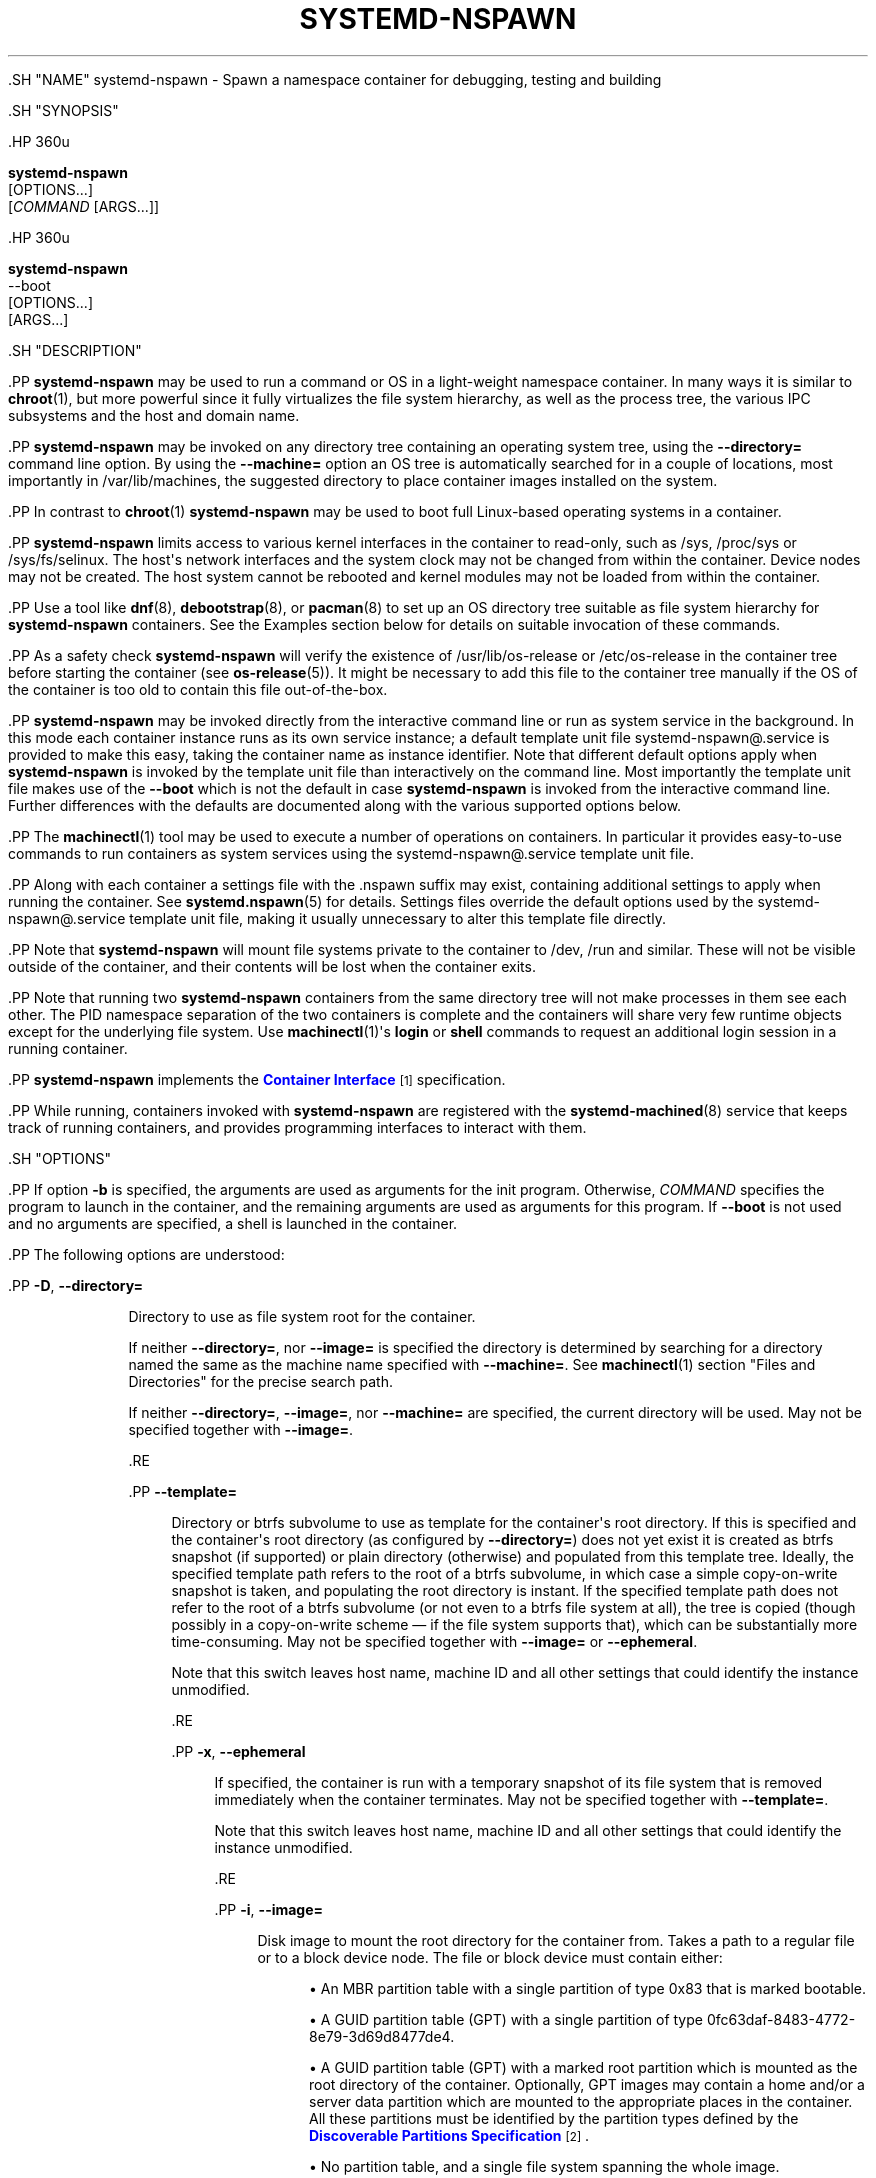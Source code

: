 '\" t
.TH "SYSTEMD\-NSPAWN" "1" "" "systemd 239" "systemd-nspawn"
.\" -----------------------------------------------------------------
.\" * Define some portability stuff
.\" -----------------------------------------------------------------
.\" ~~~~~~~~~~~~~~~~~~~~~~~~~~~~~~~~~~~~~~~~~~~~~~~~~~~~~~~~~~~~~~~~~
.\" http://bugs.debian.org/507673
.\" http://lists.gnu.org/archive/html/groff/2009-02/msg00013.html
.\" ~~~~~~~~~~~~~~~~~~~~~~~~~~~~~~~~~~~~~~~~~~~~~~~~~~~~~~~~~~~~~~~~~
.ie \n(.g .ds Aq \(aq
.el       .ds Aq '
.\" -----------------------------------------------------------------
.\" * set default formatting
.\" -----------------------------------------------------------------
.\" disable hyphenation
.nh
.\" disable justification (adjust text to left margin only)
.ad l
.\" -----------------------------------------------------------------
.\" * MAIN CONTENT STARTS HERE *
.\" -----------------------------------------------------------------


  

  

  .SH "NAME"
systemd-nspawn \- Spawn a namespace container for debugging, testing and building


  .SH "SYNOPSIS"

    .HP \w'\fBsystemd\-nspawn\fR\ 'u

      \fBsystemd\-nspawn\fR
       [OPTIONS...]
       [\fICOMMAND\fR\ [ARGS...]]
    

    .HP \w'\fBsystemd\-nspawn\fR\ 'u

      \fBsystemd\-nspawn\fR
       \-\-boot
       [OPTIONS...]
       [ARGS...]
    

  

  .SH "DESCRIPTION"

    

    .PP
\fBsystemd\-nspawn\fR
may be used to run a command or OS in a light\-weight namespace container\&. In many ways it is similar to
\fBchroot\fR(1), but more powerful since it fully virtualizes the file system hierarchy, as well as the process tree, the various IPC subsystems and the host and domain name\&.


    .PP
\fBsystemd\-nspawn\fR
may be invoked on any directory tree containing an operating system tree, using the
\fB\-\-directory=\fR
command line option\&. By using the
\fB\-\-machine=\fR
option an OS tree is automatically searched for in a couple of locations, most importantly in
/var/lib/machines, the suggested directory to place container images installed on the system\&.


    .PP
In contrast to
\fBchroot\fR(1)\ \&\fBsystemd\-nspawn\fR
may be used to boot full Linux\-based operating systems in a container\&.


    .PP
\fBsystemd\-nspawn\fR
limits access to various kernel interfaces in the container to read\-only, such as
/sys,
/proc/sys
or
/sys/fs/selinux\&. The host\*(Aqs network interfaces and the system clock may not be changed from within the container\&. Device nodes may not be created\&. The host system cannot be rebooted and kernel modules may not be loaded from within the container\&.


    .PP
Use a tool like
\fBdnf\fR(8),
\fBdebootstrap\fR(8), or
\fBpacman\fR(8)
to set up an OS directory tree suitable as file system hierarchy for
\fBsystemd\-nspawn\fR
containers\&. See the Examples section below for details on suitable invocation of these commands\&.


    .PP
As a safety check
\fBsystemd\-nspawn\fR
will verify the existence of
/usr/lib/os\-release
or
/etc/os\-release
in the container tree before starting the container (see
\fBos-release\fR(5))\&. It might be necessary to add this file to the container tree manually if the OS of the container is too old to contain this file out\-of\-the\-box\&.


    .PP
\fBsystemd\-nspawn\fR
may be invoked directly from the interactive command line or run as system service in the background\&. In this mode each container instance runs as its own service instance; a default template unit file
systemd\-nspawn@\&.service
is provided to make this easy, taking the container name as instance identifier\&. Note that different default options apply when
\fBsystemd\-nspawn\fR
is invoked by the template unit file than interactively on the command line\&. Most importantly the template unit file makes use of the
\fB\-\-boot\fR
which is not the default in case
\fBsystemd\-nspawn\fR
is invoked from the interactive command line\&. Further differences with the defaults are documented along with the various supported options below\&.


    .PP
The
\fBmachinectl\fR(1)
tool may be used to execute a number of operations on containers\&. In particular it provides easy\-to\-use commands to run containers as system services using the
systemd\-nspawn@\&.service
template unit file\&.


    .PP
Along with each container a settings file with the
\&.nspawn
suffix may exist, containing additional settings to apply when running the container\&. See
\fBsystemd.nspawn\fR(5)
for details\&. Settings files override the default options used by the
systemd\-nspawn@\&.service
template unit file, making it usually unnecessary to alter this template file directly\&.


    .PP
Note that
\fBsystemd\-nspawn\fR
will mount file systems private to the container to
/dev,
/run
and similar\&. These will not be visible outside of the container, and their contents will be lost when the container exits\&.


    .PP
Note that running two
\fBsystemd\-nspawn\fR
containers from the same directory tree will not make processes in them see each other\&. The PID namespace separation of the two containers is complete and the containers will share very few runtime objects except for the underlying file system\&. Use
\fBmachinectl\fR(1)\*(Aqs
\fBlogin\fR
or
\fBshell\fR
commands to request an additional login session in a running container\&.


    .PP
\fBsystemd\-nspawn\fR
implements the
\m[blue]\fBContainer Interface\fR\m[]\&\s-2\u[1]\d\s+2
specification\&.


    .PP
While running, containers invoked with
\fBsystemd\-nspawn\fR
are registered with the
\fBsystemd-machined\fR(8)
service that keeps track of running containers, and provides programming interfaces to interact with them\&.

  

  .SH "OPTIONS"

    

    .PP
If option
\fB\-b\fR
is specified, the arguments are used as arguments for the init program\&. Otherwise,
\fICOMMAND\fR
specifies the program to launch in the container, and the remaining arguments are used as arguments for this program\&. If
\fB\-\-boot\fR
is not used and no arguments are specified, a shell is launched in the container\&.


    .PP
The following options are understood:


    

      .PP
\fB\-D\fR, \fB\-\-directory=\fR
.RS 4

        
        

        Directory to use as file system root for the container\&.
.sp


        If neither
\fB\-\-directory=\fR, nor
\fB\-\-image=\fR
is specified the directory is determined by searching for a directory named the same as the machine name specified with
\fB\-\-machine=\fR\&. See
\fBmachinectl\fR(1)
section "Files and Directories" for the precise search path\&.
.sp


        If neither
\fB\-\-directory=\fR,
\fB\-\-image=\fR, nor
\fB\-\-machine=\fR
are specified, the current directory will be used\&. May not be specified together with
\fB\-\-image=\fR\&.

      .RE

      .PP
\fB\-\-template=\fR
.RS 4

        

        Directory or
btrfs
subvolume to use as template for the container\*(Aqs root directory\&. If this is specified and the container\*(Aqs root directory (as configured by
\fB\-\-directory=\fR) does not yet exist it is created as
btrfs
snapshot (if supported) or plain directory (otherwise) and populated from this template tree\&. Ideally, the specified template path refers to the root of a
btrfs
subvolume, in which case a simple copy\-on\-write snapshot is taken, and populating the root directory is instant\&. If the specified template path does not refer to the root of a
btrfs
subvolume (or not even to a
btrfs
file system at all), the tree is copied (though possibly in a copy\-on\-write scheme \(em if the file system supports that), which can be substantially more time\-consuming\&. May not be specified together with
\fB\-\-image=\fR
or
\fB\-\-ephemeral\fR\&.
.sp


        Note that this switch leaves host name, machine ID and all other settings that could identify the instance unmodified\&.

      .RE

      .PP
\fB\-x\fR, \fB\-\-ephemeral\fR
.RS 4

        
        

        If specified, the container is run with a temporary snapshot of its file system that is removed immediately when the container terminates\&. May not be specified together with
\fB\-\-template=\fR\&.
.sp

        Note that this switch leaves host name, machine ID and all other settings that could identify the instance unmodified\&.

      .RE

      .PP
\fB\-i\fR, \fB\-\-image=\fR
.RS 4

        
        

        Disk image to mount the root directory for the container from\&. Takes a path to a regular file or to a block device node\&. The file or block device must contain either:


        
          
.sp
.RS 4
.ie n \{\
\h'-04'\(bu\h'+03'\c
.\}
.el \{\
.sp -1
.IP \(bu 2.3
.\}
An MBR partition table with a single partition of type 0x83 that is marked bootable\&.
.RE

          
.sp
.RS 4
.ie n \{\
\h'-04'\(bu\h'+03'\c
.\}
.el \{\
.sp -1
.IP \(bu 2.3
.\}
A GUID partition table (GPT) with a single partition of type 0fc63daf\-8483\-4772\-8e79\-3d69d8477de4\&.
.RE

          
.sp
.RS 4
.ie n \{\
\h'-04'\(bu\h'+03'\c
.\}
.el \{\
.sp -1
.IP \(bu 2.3
.\}
A GUID partition table (GPT) with a marked root partition which is mounted as the root directory of the container\&. Optionally, GPT images may contain a home and/or a server data partition which are mounted to the appropriate places in the container\&. All these partitions must be identified by the partition types defined by the
\m[blue]\fBDiscoverable Partitions Specification\fR\m[]\&\s-2\u[2]\d\s+2\&.
.RE

          
.sp
.RS 4
.ie n \{\
\h'-04'\(bu\h'+03'\c
.\}
.el \{\
.sp -1
.IP \(bu 2.3
.\}
No partition table, and a single file system spanning the whole image\&.
.RE
        .sp


        On GPT images, if an EFI System Partition (ESP) is discovered, it is automatically mounted to
/efi
(or
/boot
as fallback) in case a directory by this name exists and is empty\&.
.sp


        Partitions encrypted with LUKS are automatically decrypted\&. Also, on GPT images dm\-verity data integrity hash partitions are set up if the root hash for them is specified using the
\fB\-\-root\-hash=\fR
option\&.
.sp


        Any other partitions, such as foreign partitions or swap partitions are not mounted\&. May not be specified together with
\fB\-\-directory=\fR,
\fB\-\-template=\fR\&.

      .RE

      .PP
\fB\-\-root\-hash=\fR
.RS 4

        

        Takes a data integrity (dm\-verity) root hash specified in hexadecimal\&. This option enables data integrity checks using dm\-verity, if the used image contains the appropriate integrity data (see above)\&. The specified hash must match the root hash of integrity data, and is usually at least 256 bits (and hence 64 formatted hexadecimal characters) long (in case of SHA256 for example)\&. If this option is not specified, but the image file carries the
user\&.verity\&.roothash
extended file attribute (see
\fBxattr\fR(7)), then the root hash is read from it, also as formatted hexadecimal characters\&. If the extended file attribute is not found (or is not supported by the underlying file system), but a file with the
\&.roothash
suffix is found next to the image file, bearing otherwise the same name, the root hash is read from it and automatically used, also as formatted hexadecimal characters\&.

      .RE

      .PP
\fB\-a\fR, \fB\-\-as\-pid2\fR
.RS 4

        
        

        Invoke the shell or specified program as process ID (PID) 2 instead of PID 1 (init)\&. By default, if neither this option nor
\fB\-\-boot\fR
is used, the selected program is run as the process with PID 1, a mode only suitable for programs that are aware of the special semantics that the process with PID 1 has on UNIX\&. For example, it needs to reap all processes reparented to it, and should implement
\fBsysvinit\fR
compatible signal handling (specifically: it needs to reboot on SIGINT, reexecute on SIGTERM, reload configuration on SIGHUP, and so on)\&. With
\fB\-\-as\-pid2\fR
a minimal stub init process is run as PID 1 and the selected program is executed as PID 2 (and hence does not need to implement any special semantics)\&. The stub init process will reap processes as necessary and react appropriately to signals\&. It is recommended to use this mode to invoke arbitrary commands in containers, unless they have been modified to run correctly as PID 1\&. Or in other words: this switch should be used for pretty much all commands, except when the command refers to an init or shell implementation, as these are generally capable of running correctly as PID 1\&. This option may not be combined with
\fB\-\-boot\fR\&.

        
      .RE

      .PP
\fB\-b\fR, \fB\-\-boot\fR
.RS 4

        
        

        Automatically search for an init program and invoke it as PID 1, instead of a shell or a user supplied program\&. If this option is used, arguments specified on the command line are used as arguments for the init program\&. This option may not be combined with
\fB\-\-as\-pid2\fR\&.
.sp


        The following table explains the different modes of invocation and relationship to
\fB\-\-as\-pid2\fR
(see above):


        .sp
.it 1 an-trap
.nr an-no-space-flag 1
.nr an-break-flag 1
.br
.B Table\ \&1.\ \&Invocation Mode
.TS
allbox tab(:);
lB lB.
T{
Switch
T}:T{
Explanation
T}
.T&
l l
l l
l l.
T{
Neither \fB\-\-as\-pid2\fR nor \fB\-\-boot\fR specified
T}:T{
The passed parameters are interpreted as the command line, which is executed as PID 1 in the container\&.
T}
T{
\fB\-\-as\-pid2\fR specified
T}:T{
The passed parameters are interpreted as the command line, which is executed as PID 2 in the container\&. A stub init process is run as PID 1\&.
T}
T{
\fB\-\-boot\fR specified
T}:T{
An init program is automatically searched for and run as PID 1 in the container\&. The passed parameters are used as invocation parameters for this process\&.
T}
.TE
.sp 1


        Note that
\fB\-\-boot\fR
is the default mode of operation if the
systemd\-nspawn@\&.service
template unit file is used\&.

        
      .RE

      .PP
\fB\-\-chdir=\fR
.RS 4

        

        Change to the specified working directory before invoking the process in the container\&. Expects an absolute path in the container\*(Aqs file system namespace\&.

      .RE

      .PP
\fB\-\-pivot\-root=\fR
.RS 4

        

        Pivot the specified directory to
/
inside the container, and either unmount the container\*(Aqs old root, or pivot it to another specified directory\&. Takes one of: a path argument \(em in which case the specified path will be pivoted to
/
and the old root will be unmounted; or a colon\-separated pair of new root path and pivot destination for the old root\&. The new root path will be pivoted to
/, and the old
/
will be pivoted to the other directory\&. Both paths must be absolute, and are resolved in the container\*(Aqs file system namespace\&.
.sp


        This is for containers which have several bootable directories in them; for example, several
\m[blue]\fBOSTree\fR\m[]\&\s-2\u[3]\d\s+2
deployments\&. It emulates the behavior of the boot loader and initial RAM disk which normally select which directory to mount as the root and start the container\*(Aqs PID 1 in\&.

      .RE

      .PP
\fB\-u\fR, \fB\-\-user=\fR
.RS 4

        
        

        After transitioning into the container, change to the specified user\-defined in the container\*(Aqs user database\&. Like all other systemd\-nspawn features, this is not a security feature and provides protection against accidental destructive operations only\&.

      .RE

      .PP
\fB\-M\fR, \fB\-\-machine=\fR
.RS 4

        
        

        Sets the machine name for this container\&. This name may be used to identify this container during its runtime (for example in tools like
\fBmachinectl\fR(1)
and similar), and is used to initialize the container\*(Aqs hostname (which the container can choose to override, however)\&. If not specified, the last component of the root directory path of the container is used, possibly suffixed with a random identifier in case
\fB\-\-ephemeral\fR
mode is selected\&. If the root directory selected is the host\*(Aqs root directory the host\*(Aqs hostname is used as default instead\&.

      .RE

      .PP
\fB\-\-hostname=\fR
.RS 4

        

        Controls the hostname to set within the container, if different from the machine name\&. Expects a valid hostname as argument\&. If this option is used, the kernel hostname of the container will be set to this value, otherwise it will be initialized to the machine name as controlled by the
\fB\-\-machine=\fR
option described above\&. The machine name is used for various aspect of identification of the container from the outside, the kernel hostname configurable with this option is useful for the container to identify itself from the inside\&. It is usually a good idea to keep both forms of identification synchronized, in order to avoid confusion\&. It is hence recommended to avoid usage of this option, and use
\fB\-\-machine=\fR
exclusively\&. Note that regardless whether the container\*(Aqs hostname is initialized from the name set with
\fB\-\-hostname=\fR
or the one set with
\fB\-\-machine=\fR, the container can later override its kernel hostname freely on its own as well\&.

        
      .RE

      .PP
\fB\-\-uuid=\fR
.RS 4

        

        Set the specified UUID for the container\&. The init system will initialize
/etc/machine\-id
from this if this file is not set yet\&. Note that this option takes effect only if
/etc/machine\-id
in the container is unpopulated\&.

      .RE

      .PP
\fB\-S\fR, \fB\-\-slice=\fR
.RS 4

        
        

        Make the container part of the specified slice, instead of the default
machine\&.slice\&. This applies only if the machine is run in its own scope unit, i\&.e\&. if
\fB\-\-keep\-unit\fR
isn\*(Aqt used\&.

        
      .RE

      .PP
\fB\-\-property=\fR
.RS 4

        

        Set a unit property on the scope unit to register for the machine\&. This applies only if the machine is run in its own scope unit, i\&.e\&. if
\fB\-\-keep\-unit\fR
isn\*(Aqt used\&. Takes unit property assignments in the same format as
\fBsystemctl set\-property\fR\&. This is useful to set memory limits and similar for container\&.

        
      .RE

      .PP
\fB\-\-private\-users=\fR
.RS 4

        

        Controls user namespacing\&. If enabled, the container will run with its own private set of UNIX user and group ids (UIDs and GIDs)\&. This involves mapping the private UIDs/GIDs used in the container (starting with the container\*(Aqs root user 0 and up) to a range of UIDs/GIDs on the host that are not used for other purposes (usually in the range beyond the host\*(Aqs UID/GID 65536)\&. The parameter may be specified as follows:


        
          
.sp
.RS 4
.ie n \{\
\h'-04' 1.\h'+01'\c
.\}
.el \{\
.sp -1
.IP "  1." 4.2
.\}
If one or two colon\-separated numbers are specified, user namespacing is turned on\&. The first parameter specifies the first host UID/GID to assign to the container, the second parameter specifies the number of host UIDs/GIDs to assign to the container\&. If the second parameter is omitted, 65536 UIDs/GIDs are assigned\&.
.RE


          
.sp
.RS 4
.ie n \{\
\h'-04' 2.\h'+01'\c
.\}
.el \{\
.sp -1
.IP "  2." 4.2
.\}
If the parameter is omitted, or true, user namespacing is turned on\&. The UID/GID range to use is determined automatically from the file ownership of the root directory of the container\*(Aqs directory tree\&. To use this option, make sure to prepare the directory tree in advance, and ensure that all files and directories in it are owned by UIDs/GIDs in the range you\*(Aqd like to use\&. Also, make sure that used file ACLs exclusively reference UIDs/GIDs in the appropriate range\&. If this mode is used the number of UIDs/GIDs assigned to the container for use is 65536, and the UID/GID of the root directory must be a multiple of 65536\&.
.RE


          
.sp
.RS 4
.ie n \{\
\h'-04' 3.\h'+01'\c
.\}
.el \{\
.sp -1
.IP "  3." 4.2
.\}
If the parameter is false, user namespacing is turned off\&. This is the default\&.

          .RE


          
.sp
.RS 4
.ie n \{\
\h'-04' 4.\h'+01'\c
.\}
.el \{\
.sp -1
.IP "  4." 4.2
.\}
The special value
pick
turns on user namespacing\&. In this case the UID/GID range is automatically chosen\&. As first step, the file owner of the root directory of the container\*(Aqs directory tree is read, and it is checked that it is currently not used by the system otherwise (in particular, that no other container is using it)\&. If this check is successful, the UID/GID range determined this way is used, similar to the behavior if "yes" is specified\&. If the check is not successful (and thus the UID/GID range indicated in the root directory\*(Aqs file owner is already used elsewhere) a new \(en currently unused \(en UID/GID range of 65536 UIDs/GIDs is randomly chosen between the host UID/GIDs of 524288 and 1878982656, always starting at a multiple of 65536\&. This setting implies
\fB\-\-private\-users\-chown\fR
(see below), which has the effect that the files and directories in the container\*(Aqs directory tree will be owned by the appropriate users of the range picked\&. Using this option makes user namespace behavior fully automatic\&. Note that the first invocation of a previously unused container image might result in picking a new UID/GID range for it, and thus in the (possibly expensive) file ownership adjustment operation\&. However, subsequent invocations of the container will be cheap (unless of course the picked UID/GID range is assigned to a different use by then)\&.
.RE

        .sp


        It is recommended to assign at least 65536 UIDs/GIDs to each container, so that the usable UID/GID range in the container covers 16 bit\&. For best security, do not assign overlapping UID/GID ranges to multiple containers\&. It is hence a good idea to use the upper 16 bit of the host 32\-bit UIDs/GIDs as container identifier, while the lower 16 bit encode the container UID/GID used\&. This is in fact the behavior enforced by the
\fB\-\-private\-users=pick\fR
option\&.
.sp


        When user namespaces are used, the GID range assigned to each container is always chosen identical to the UID range\&.
.sp


        In most cases, using
\fB\-\-private\-users=pick\fR
is the recommended option as it enhances container security massively and operates fully automatically in most cases\&.
.sp


        Note that the picked UID/GID range is not written to
/etc/passwd
or
/etc/group\&. In fact, the allocation of the range is not stored persistently anywhere, except in the file ownership of the files and directories of the container\&.
.sp


        Note that when user namespacing is used file ownership on disk reflects this, and all of the container\*(Aqs files and directories are owned by the container\*(Aqs effective user and group IDs\&. This means that copying files from and to the container image requires correction of the numeric UID/GID values, according to the UID/GID shift applied\&.

      .RE

      .PP
\fB\-\-private\-users\-chown\fR
.RS 4

        

        If specified, all files and directories in the container\*(Aqs directory tree will adjusted so that they are owned to the appropriate UIDs/GIDs selected for the container (see above)\&. This operation is potentially expensive, as it involves descending and iterating through the full directory tree of the container\&. Besides actual file ownership, file ACLs are adjusted as well\&.
.sp


        This option is implied if
\fB\-\-private\-users=pick\fR
is used\&. This option has no effect if user namespacing is not used\&.

      .RE

      .PP
\fB\-U\fR
.RS 4

        

        If the kernel supports the user namespaces feature, equivalent to
\fB\-\-private\-users=pick \-\-private\-users\-chown\fR, otherwise equivalent to
\fB\-\-private\-users=no\fR\&.
.sp


        Note that
\fB\-U\fR
is the default if the
systemd\-nspawn@\&.service
template unit file is used\&.
.sp


        Note: it is possible to undo the effect of
\fB\-\-private\-users\-chown\fR
(or
\fB\-U\fR) on the file system by redoing the operation with the first UID of 0:


        
.sp
.if n \{\
.RS 4
.\}
.nf
systemd\-nspawn \&... \-\-private\-users=0 \-\-private\-users\-chown
.fi
.if n \{\
.RE
.\}
.sp

        
      .RE

      .PP
\fB\-\-private\-network\fR
.RS 4

        

        Disconnect networking of the container from the host\&. This makes all network interfaces unavailable in the container, with the exception of the loopback device and those specified with
\fB\-\-network\-interface=\fR
and configured with
\fB\-\-network\-veth\fR\&. If this option is specified, the CAP_NET_ADMIN capability will be added to the set of capabilities the container retains\&. The latter may be disabled by using
\fB\-\-drop\-capability=\fR\&. If this option is not specified (or implied by one of the options listed below), the container will have full access to the host network\&.

      .RE

      .PP
\fB\-\-network\-namespace\-path=\fR
.RS 4

        

        Takes the path to a file representing a kernel network namespace that the container shall run in\&. The specified path should refer to a (possibly bind\-mounted) network namespace file, as exposed by the kernel below
/proc/$PID/ns/net\&. This makes the container enter the given network namespace\&. One of the typical use cases is to give a network namespace under
/run/netns
created by
\fBip-netns\fR(8), for example,
\fB\-\-network\-namespace\-path=/run/netns/foo\fR\&. Note that this option cannot be used together with other network\-related options, such as
\fB\-\-private\-network\fR
or
\fB\-\-network\-interface=\fR\&.

      .RE

      .PP
\fB\-\-network\-interface=\fR
.RS 4

        

        Assign the specified network interface to the container\&. This will remove the specified interface from the calling namespace and place it in the container\&. When the container terminates, it is moved back to the host namespace\&. Note that
\fB\-\-network\-interface=\fR
implies
\fB\-\-private\-network\fR\&. This option may be used more than once to add multiple network interfaces to the container\&.

      .RE

      .PP
\fB\-\-network\-macvlan=\fR
.RS 4

        

        Create a
macvlan
interface of the specified Ethernet network interface and add it to the container\&. A
macvlan
interface is a virtual interface that adds a second MAC address to an existing physical Ethernet link\&. The interface in the container will be named after the interface on the host, prefixed with
mv\-\&. Note that
\fB\-\-network\-macvlan=\fR
implies
\fB\-\-private\-network\fR\&. This option may be used more than once to add multiple network interfaces to the container\&.

      .RE

      .PP
\fB\-\-network\-ipvlan=\fR
.RS 4

        

        Create an
ipvlan
interface of the specified Ethernet network interface and add it to the container\&. An
ipvlan
interface is a virtual interface, similar to a
macvlan
interface, which uses the same MAC address as the underlying interface\&. The interface in the container will be named after the interface on the host, prefixed with
iv\-\&. Note that
\fB\-\-network\-ipvlan=\fR
implies
\fB\-\-private\-network\fR\&. This option may be used more than once to add multiple network interfaces to the container\&.

      .RE

      .PP
\fB\-n\fR, \fB\-\-network\-veth\fR
.RS 4

        
        

        Create a virtual Ethernet link (veth) between host and container\&. The host side of the Ethernet link will be available as a network interface named after the container\*(Aqs name (as specified with
\fB\-\-machine=\fR), prefixed with
ve\-\&. The container side of the Ethernet link will be named
host0\&. The
\fB\-\-network\-veth\fR
option implies
\fB\-\-private\-network\fR\&.
.sp


        Note that
\fBsystemd-networkd.service\fR(8)
includes by default a network file
/usr/lib/systemd/network/80\-container\-ve\&.network
matching the host\-side interfaces created this way, which contains settings to enable automatic address provisioning on the created virtual link via DHCP, as well as automatic IP routing onto the host\*(Aqs external network interfaces\&. It also contains
/usr/lib/systemd/network/80\-container\-host0\&.network
matching the container\-side interface created this way, containing settings to enable client side address assignment via DHCP\&. In case
systemd\-networkd
is running on both the host and inside the container, automatic IP communication from the container to the host is thus available, with further connectivity to the external network\&.
.sp


        Note that
\fB\-\-network\-veth\fR
is the default if the
systemd\-nspawn@\&.service
template unit file is used\&.

        
      .RE

      .PP
\fB\-\-network\-veth\-extra=\fR
.RS 4

        

        Adds an additional virtual Ethernet link between host and container\&. Takes a colon\-separated pair of host interface name and container interface name\&. The latter may be omitted in which case the container and host sides will be assigned the same name\&. This switch is independent of
\fB\-\-network\-veth\fR, and \(em in contrast \(em may be used multiple times, and allows configuration of the network interface names\&. Note that
\fB\-\-network\-bridge=\fR
has no effect on interfaces created with
\fB\-\-network\-veth\-extra=\fR\&.

      .RE

      .PP
\fB\-\-network\-bridge=\fR
.RS 4

        

        Adds the host side of the Ethernet link created with
\fB\-\-network\-veth\fR
to the specified Ethernet bridge interface\&. Expects a valid network interface name of a bridge device as argument\&. Note that
\fB\-\-network\-bridge=\fR
implies
\fB\-\-network\-veth\fR\&. If this option is used, the host side of the Ethernet link will use the
vb\-
prefix instead of
ve\-\&.

      .RE

      .PP
\fB\-\-network\-zone=\fR
.RS 4

        

        Creates a virtual Ethernet link (veth) to the container and adds it to an automatically managed Ethernet bridge interface\&. The bridge interface is named after the passed argument, prefixed with
vz\-\&. The bridge interface is automatically created when the first container configured for its name is started, and is automatically removed when the last container configured for its name exits\&. Hence, each bridge interface configured this way exists only as long as there\*(Aqs at least one container referencing it running\&. This option is very similar to
\fB\-\-network\-bridge=\fR, besides this automatic creation/removal of the bridge device\&.
.sp


        This setting makes it easy to place multiple related containers on a common, virtual Ethernet\-based broadcast domain, here called a "zone"\&. Each container may only be part of one zone, but each zone may contain any number of containers\&. Each zone is referenced by its name\&. Names may be chosen freely (as long as they form valid network interface names when prefixed with
vz\-), and it is sufficient to pass the same name to the
\fB\-\-network\-zone=\fR
switch of the various concurrently running containers to join them in one zone\&.
.sp


        Note that
\fBsystemd-networkd.service\fR(8)
includes by default a network file
/usr/lib/systemd/network/80\-container\-vz\&.network
matching the bridge interfaces created this way, which contains settings to enable automatic address provisioning on the created virtual network via DHCP, as well as automatic IP routing onto the host\*(Aqs external network interfaces\&. Using
\fB\-\-network\-zone=\fR
is hence in most cases fully automatic and sufficient to connect multiple local containers in a joined broadcast domain to the host, with further connectivity to the external network\&.

        
      .RE

      .PP
\fB\-p\fR, \fB\-\-port=\fR
.RS 4

        
        

        If private networking is enabled, maps an IP port on the host onto an IP port on the container\&. Takes a protocol specifier (either
tcp
or
udp), separated by a colon from a host port number in the range 1 to 65535, separated by a colon from a container port number in the range from 1 to 65535\&. The protocol specifier and its separating colon may be omitted, in which case
tcp
is assumed\&. The container port number and its colon may be omitted, in which case the same port as the host port is implied\&. This option is only supported if private networking is used, such as with
\fB\-\-network\-veth\fR,
\fB\-\-network\-zone=\fR
\fB\-\-network\-bridge=\fR\&.

      .RE

      .PP
\fB\-Z\fR, \fB\-\-selinux\-context=\fR
.RS 4

        
        

        Sets the SELinux security context to be used to label processes in the container\&.

        
      .RE

      .PP
\fB\-L\fR, \fB\-\-selinux\-apifs\-context=\fR
.RS 4

        
        

        Sets the SELinux security context to be used to label files in the virtual API file systems in the container\&.

        
      .RE

      .PP
\fB\-\-capability=\fR
.RS 4

        

        List one or more additional capabilities to grant the container\&. Takes a comma\-separated list of capability names, see
\fBcapabilities\fR(7)
for more information\&. Note that the following capabilities will be granted in any way: CAP_AUDIT_CONTROL, CAP_AUDIT_WRITE, CAP_CHOWN, CAP_DAC_OVERRIDE, CAP_DAC_READ_SEARCH, CAP_FOWNER, CAP_FSETID, CAP_IPC_OWNER, CAP_KILL, CAP_LEASE, CAP_LINUX_IMMUTABLE, CAP_MKNOD, CAP_NET_BIND_SERVICE, CAP_NET_BROADCAST, CAP_NET_RAW, CAP_SETFCAP, CAP_SETGID, CAP_SETPCAP, CAP_SETUID, CAP_SYS_ADMIN, CAP_SYS_BOOT, CAP_SYS_CHROOT, CAP_SYS_NICE, CAP_SYS_PTRACE, CAP_SYS_RESOURCE, CAP_SYS_TTY_CONFIG\&. Also CAP_NET_ADMIN is retained if
\fB\-\-private\-network\fR
is specified\&. If the special value
all
is passed, all capabilities are retained\&.

      .RE

      .PP
\fB\-\-drop\-capability=\fR
.RS 4

        

        Specify one or more additional capabilities to drop for the container\&. This allows running the container with fewer capabilities than the default (see above)\&.

      .RE

      .PP
\fB\-\-no\-new\-privileges=\fR
.RS 4

        

        Takes a boolean argument\&. Specifies the value of the
\fBPR_SET_NO_NEW_PRIVS\fR
flag for the container payload\&. Defaults to off\&. When turned on the payload code of the container cannot acquire new privileges, i\&.e\&. the "setuid" file bit as well as file system capabilities will not have an effect anymore\&. See
\fBprctl\fR(2)
for details about this flag\&.

      .RE

      .PP
\fB\-\-system\-call\-filter=\fR
.RS 4

        

        Alter the system call filter applied to containers\&. Takes a space\-separated list of system call names or group names (the latter prefixed with
@, as listed by the
\fBsyscall\-filter\fR
command of
\fBsystemd-analyze\fR(1))\&. Passed system calls will be permitted\&. The list may optionally be prefixed by
~, in which case all listed system calls are prohibited\&. If this command line option is used multiple times the configured lists are combined\&. If both a positive and a negative list (that is one system call list without and one with the
~
prefix) are configured, the negative list takes precedence over the positive list\&. Note that
\fBsystemd\-nspawn\fR
always implements a system call whitelist (as opposed to a blacklist), and this command line option hence adds or removes entries from the default whitelist, depending on the
~
prefix\&. Note that the applied system call filter is also altered implicitly if additional capabilities are passed using the
\fB\-\-capabilities=\fR\&.

      .RE

      .PP
\fB\-\-rlimit=\fR
.RS 4

        

        Sets the specified POSIX resource limit for the container payload\&. Expects an assignment of the form
\fILIMIT\fR=\fISOFT\fR:\fIHARD\fR
or
\fILIMIT\fR=\fIVALUE\fR, where
\fILIMIT\fR
should refer to a resource limit type, such as
\fBRLIMIT_NOFILE\fR
or
\fBRLIMIT_NICE\fR\&. The
\fISOFT\fR
and
\fIHARD\fR
fields should refer to the numeric soft and hard resource limit values\&. If the second form is used,
\fIVALUE\fR
may specify a value that is used both as soft and hard limit\&. In place of a numeric value the special string
infinity
may be used to turn off resource limiting for the specific type of resource\&. This command line option may be used multiple times to control limits on multiple limit types\&. If used multiple times for the same limit type, the last use wins\&. For details about resource limits see
\fBsetrlimit\fR(2)\&. By default resource limits for the container\*(Aqs init process (PID 1) are set to the same values the Linux kernel originally passed to the host init system\&. Note that some resource limits are enforced on resources counted per user, in particular
\fBRLIMIT_NPROC\fR\&. This means that unless user namespacing is deployed (i\&.e\&.
\fB\-\-private\-users=\fR
is used, see above), any limits set will be applied to the resource usage of the same user on all local containers as well as the host\&. This means particular care needs to be taken with these limits as they might be triggered by possibly less trusted code\&. Example:
\-\-rlimit=RLIMIT_NOFILE=8192:16384\&.

      .RE

      .PP
\fB\-\-oom\-score\-adjust=\fR
.RS 4

        

        Changes the OOM ("Out Of Memory") score adjustment value for the container payload\&. This controls
/proc/self/oom_score_adj
which influences the preference with which this container is terminated when memory becomes scarce\&. For details see
\fBproc\fR(5)\&. Takes an integer in the range \-1000\&...1000\&.

      .RE

      .PP
\fB\-\-cpu\-affinity=\fR
.RS 4

        

        Controls the CPU affinity of the container payload\&. Takes a comma separated list of CPU numbers or number ranges (the latter\*(Aqs start and end value separated by dashes)\&. See
\fBsched_setaffinity\fR(2)
for details\&.

      .RE

      .PP
\fB\-\-kill\-signal=\fR
.RS 4

        

        Specify the process signal to send to the container\*(Aqs PID 1 when nspawn itself receives
\fBSIGTERM\fR, in order to trigger an orderly shutdown of the container\&. Defaults to
\fBSIGRTMIN+3\fR
if
\fB\-\-boot\fR
is used (on systemd\-compatible init systems
\fBSIGRTMIN+3\fR
triggers an orderly shutdown)\&. If
\fB\-\-boot\fR
is not used and this option is not specified the container\*(Aqs processes are terminated abrubtly via
\fBSIGKILL\fR\&. For a list of valid signals, see
\fBsignal\fR(7)\&.

      .RE

      .PP
\fB\-\-link\-journal=\fR
.RS 4

        

        Control whether the container\*(Aqs journal shall be made visible to the host system\&. If enabled, allows viewing the container\*(Aqs journal files from the host (but not vice versa)\&. Takes one of
no,
host,
try\-host,
guest,
try\-guest,
auto\&. If
no, the journal is not linked\&. If
host, the journal files are stored on the host file system (beneath
/var/log/journal/\fImachine\-id\fR) and the subdirectory is bind\-mounted into the container at the same location\&. If
guest, the journal files are stored on the guest file system (beneath
/var/log/journal/\fImachine\-id\fR) and the subdirectory is symlinked into the host at the same location\&.
try\-host
and
try\-guest
do the same but do not fail if the host does not have persistent journaling enabled\&. If
auto
(the default), and the right subdirectory of
/var/log/journal
exists, it will be bind mounted into the container\&. If the subdirectory does not exist, no linking is performed\&. Effectively, booting a container once with
guest
or
host
will link the journal persistently if further on the default of
auto
is used\&.
.sp


        Note that
\fB\-\-link\-journal=try\-guest\fR
is the default if the
systemd\-nspawn@\&.service
template unit file is used\&.

      .RE

      .PP
\fB\-j\fR
.RS 4

        

        Equivalent to
\fB\-\-link\-journal=try\-guest\fR\&.

      .RE

      .PP
\fB\-\-resolv\-conf=\fR
.RS 4

        

        Configures how
/etc/resolv\&.conf
inside of the container (i\&.e\&. DNS configuration synchronization from host to container) shall be handled\&. Takes one of
off,
copy\-host,
copy\-static,
bind\-host,
bind\-static,
delete
or
auto\&. If set to
off
the
/etc/resolv\&.conf
file in the container is left as it is included in the image, and neither modified nor bind mounted over\&. If set to
copy\-host, the
/etc/resolv\&.conf
file from the host is copied into the container\&. Similar, if
bind\-host
is used, the file is bind mounted from the host into the container\&. If set to
copy\-static
the static
resolv\&.conf
file supplied with
\fBsystemd-resolved.service\fR(8)
is copied into the container, and correspondingly
bind\-static
bind mounts it there\&. If set to
delete
the
/etc/resolv\&.conf
file in the container is deleted if it exists\&. Finally, if set to
auto
the file is left as it is if private networking is turned on (see
\fB\-\-private\-network\fR)\&. Otherwise, if
systemd\-resolved\&.service
is connectible its static
resolv\&.conf
file is used, and if not the host\*(Aqs
/etc/resolv\&.conf
file is used\&. In the latter cases the file is copied if the image is writable, and bind mounted otherwise\&. It\*(Aqs recommended to use
copy
if the container shall be able to make changes to the DNS configuration on its own, deviating from the host\*(Aqs settings\&. Otherwise
bind
is preferable, as it means direct changes to
/etc/resolv\&.conf
in the container are not allowed, as it is a read\-only bind mount (but note that if the container has enough privileges, it might simply go ahead and unmount the bind mount anyway)\&. Note that both if the file is bind mounted and if it is copied no further propagation of configuration is generally done after the one\-time early initialization (this is because the file is usually updated through copying and renaming)\&. Defaults to
auto\&.

      .RE

      .PP
\fB\-\-timezone=\fR
.RS 4

        

        Configures how
/etc/localtime
inside of the container (i\&.e\&. local timezone synchronization from host to container) shall be handled\&. Takes one of
off,
copy,
bind,
symlink,
delete
or
auto\&. If set to
off
the
/etc/localtime
file in the container is left as it is included in the image, and neither modified nor bind mounted over\&. If set to
copy
the
/etc/localtime
file of the host is copied into the container\&. Similar, if
bind
is used, it is bind mounted from the host into the container\&. If set to
symlink
a symlink from
/etc/localtime
in the container is created pointing to the matching the timezone file of the container that matches the timezone setting on the host\&. If set to
delete
the file in the container is deleted, should it exist\&. If set to
auto
and the
/etc/localtime
file of the host is a symlink, then
symlink
mode is used, and
copy
otherwise, except if the image is read\-only in which case
bind
is used instead\&. Defaults to
auto\&.

      .RE

      .PP
\fB\-\-read\-only\fR
.RS 4

        

        Mount the root file system read\-only for the container\&.

      .RE

      .PP
\fB\-\-bind=\fR, \fB\-\-bind\-ro=\fR
.RS 4

        
        

        Bind mount a file or directory from the host into the container\&. Takes one of: a path argument\ \&\(em in which case the specified path will be mounted from the host to the same path in the container, or a colon\-separated pair of paths\ \&\(em in which case the first specified path is the source in the host, and the second path is the destination in the container, or a colon\-separated triple of source path, destination path and mount options\&. The source path may optionally be prefixed with a
+
character\&. If so, the source path is taken relative to the image\*(Aqs root directory\&. This permits setting up bind mounts within the container image\&. The source path may be specified as empty string, in which case a temporary directory below the host\*(Aqs
/var/tmp
directory is used\&. It is automatically removed when the container is shut down\&. Mount options are comma\-separated and currently, only
\fBrbind\fR
and
\fBnorbind\fR
are allowed, controlling whether to create a recursive or a regular bind mount\&. Defaults to "rbind"\&. Backslash escapes are interpreted, so
\e:
may be used to embed colons in either path\&. This option may be specified multiple times for creating multiple independent bind mount points\&. The
\fB\-\-bind\-ro=\fR
option creates read\-only bind mounts\&.
.sp


        Note that when this option is used in combination with
\fB\-\-private\-users\fR, the resulting mount points will be owned by the
\fBnobody\fR
user\&. That\*(Aqs because the mount and its files and directories continue to be owned by the relevant host users and groups, which do not exist in the container, and thus show up under the wildcard UID 65534 (nobody)\&. If such bind mounts are created, it is recommended to make them read\-only, using
\fB\-\-bind\-ro=\fR\&.

      .RE

      .PP
\fB\-\-tmpfs=\fR
.RS 4

        

        Mount a tmpfs file system into the container\&. Takes a single absolute path argument that specifies where to mount the tmpfs instance to (in which case the directory access mode will be chosen as 0755, owned by root/root), or optionally a colon\-separated pair of path and mount option string that is used for mounting (in which case the kernel default for access mode and owner will be chosen, unless otherwise specified)\&. This option is particularly useful for mounting directories such as
/var
as tmpfs, to allow state\-less systems, in particular when combined with
\fB\-\-read\-only\fR\&. Backslash escapes are interpreted in the path, so
\e:
may be used to embed colons in the path\&.

      .RE

      .PP
\fB\-\-overlay=\fR, \fB\-\-overlay\-ro=\fR
.RS 4

        
        

        Combine multiple directory trees into one overlay file system and mount it into the container\&. Takes a list of colon\-separated paths to the directory trees to combine and the destination mount point\&.
.sp


        Backslash escapes are interpreted in the paths, so
\e:
may be used to embed colons in the paths\&.
.sp


        If three or more paths are specified, then the last specified path is the destination mount point in the container, all paths specified before refer to directory trees on the host and are combined in the specified order into one overlay file system\&. The left\-most path is hence the lowest directory tree, the second\-to\-last path the highest directory tree in the stacking order\&. If
\fB\-\-overlay\-ro=\fR
is used instead of
\fB\-\-overlay=\fR, a read\-only overlay file system is created\&. If a writable overlay file system is created, all changes made to it are written to the highest directory tree in the stacking order, i\&.e\&. the second\-to\-last specified\&.
.sp


        If only two paths are specified, then the second specified path is used both as the top\-level directory tree in the stacking order as seen from the host, as well as the mount point for the overlay file system in the container\&. At least two paths have to be specified\&.
.sp


        The source paths may optionally be prefixed with
+
character\&. If so they are taken relative to the image\*(Aqs root directory\&. The uppermost source path may also be specified as empty string, in which case a temporary directory below the host\*(Aqs
/var/tmp
is used\&. The directory is removed automatically when the container is shut down\&. This behaviour is useful in order to make read\-only container directories writable while the container is running\&. For example, use the
\-\-overlay=+/var::/var
option in order to automatically overlay a writable temporary directory on a read\-only
/var
directory\&.
.sp


        For details about overlay file systems, see
\m[blue]\fBoverlayfs\&.txt\fR\m[]\&\s-2\u[4]\d\s+2\&. Note that the semantics of overlay file systems are substantially different from normal file systems, in particular regarding reported device and inode information\&. Device and inode information may change for a file while it is being written to, and processes might see out\-of\-date versions of files at times\&. Note that this switch automatically derives the
workdir=
mount option for the overlay file system from the top\-level directory tree, making it a sibling of it\&. It is hence essential that the top\-level directory tree is not a mount point itself (since the working directory must be on the same file system as the top\-most directory tree)\&. Also note that the
lowerdir=
mount option receives the paths to stack in the opposite order of this switch\&.

      .RE

      .PP
\fB\-E \fR\fB\fINAME\fR\fR\fB=\fR\fB\fIVALUE\fR\fR, \fB\-\-setenv=\fR\fB\fINAME\fR\fR\fB=\fR\fB\fIVALUE\fR\fR
.RS 4

        
        

        Specifies an environment variable assignment to pass to the init process in the container, in the format
NAME=VALUE\&. This may be used to override the default variables or to set additional variables\&. This parameter may be used more than once\&.

      .RE

      .PP
\fB\-\-register=\fR
.RS 4

        

        Controls whether the container is registered with
\fBsystemd-machined\fR(8)\&. Takes a boolean argument, which defaults to
yes\&. This option should be enabled when the container runs a full Operating System (more specifically: a system and service manager as PID 1), and is useful to ensure that the container is accessible via
\fBmachinectl\fR(1)
and shown by tools such as
\fBps\fR(1)\&. If the container does not run a service manager, it is recommended to set this option to
no\&.

      .RE

      .PP
\fB\-\-keep\-unit\fR
.RS 4

        

        Instead of creating a transient scope unit to run the container in, simply use the service or scope unit
\fBsystemd\-nspawn\fR
has been invoked in\&. If
\fB\-\-register=yes\fR
is set this unit is registered with
\fBsystemd-machined\fR(8)\&. This switch should be used if
\fBsystemd\-nspawn\fR
is invoked from within a service unit, and the service unit\*(Aqs sole purpose is to run a single
\fBsystemd\-nspawn\fR
container\&. This option is not available if run from a user session\&.
.sp

        Note that passing
\fB\-\-keep\-unit\fR
disables the effect of
\fB\-\-slice=\fR
and
\fB\-\-property=\fR\&. Use
\fB\-\-keep\-unit\fR
and
\fB\-\-register=no\fR
in combination to disable any kind of unit allocation or registration with
\fBsystemd\-machined\fR\&.

      .RE

      .PP
\fB\-\-personality=\fR
.RS 4

        

        Control the architecture ("personality") reported by
\fBuname\fR(2)
in the container\&. Currently, only
x86
and
x86\-64
are supported\&. This is useful when running a 32\-bit container on a 64\-bit host\&. If this setting is not used, the personality reported in the container is the same as the one reported on the host\&.

      .RE

      .PP
\fB\-q\fR, \fB\-\-quiet\fR
.RS 4

        
        

        Turns off any status output by the tool itself\&. When this switch is used, the only output from nspawn will be the console output of the container OS itself\&.

      .RE

      .PP
\fB\-\-volatile\fR, \fB\-\-volatile=\fR\fIMODE\fR
.RS 4

        
        

        Boots the container in volatile mode\&. When no mode parameter is passed or when mode is specified as
\fByes\fR, full volatile mode is enabled\&. This means the root directory is mounted as a mostly unpopulated
tmpfs
instance, and
/usr
from the OS tree is mounted into it in read\-only mode (the system thus starts up with read\-only OS image, but pristine state and configuration, any changes are lost on shutdown)\&. When the mode parameter is specified as
\fBstate\fR, the OS tree is mounted read\-only, but
/var
is mounted as a
tmpfs
instance into it (the system thus starts up with read\-only OS resources and configuration, but pristine state, and any changes to the latter are lost on shutdown)\&. When the mode parameter is specified as
\fBno\fR
(the default), the whole OS tree is made available writable\&.
.sp


        This option provides similar functionality for containers as the
systemd\&.volatile=
kernel command line switch provides for host systems\&. See
\fBkernel-command-line\fR(7)
for details\&.
.sp


        Note that enabling this setting will only work correctly with operating systems in the container that can boot up with only
/usr
mounted, and are able to automatically populate
/var, and also
/etc
in case of
\-\-volatile=yes\&.

      .RE

      .PP
\fB\-\-settings=\fR\fIMODE\fR
.RS 4

        

        Controls whether
\fBsystemd\-nspawn\fR
shall search for and use additional per\-container settings from
\&.nspawn
files\&. Takes a boolean or the special values
\fBoverride\fR
or
\fBtrusted\fR\&.
.sp


        If enabled (the default), a settings file named after the machine (as specified with the
\fB\-\-machine=\fR
setting, or derived from the directory or image file name) with the suffix
\&.nspawn
is searched in
/etc/systemd/nspawn/
and
/run/systemd/nspawn/\&. If it is found there, its settings are read and used\&. If it is not found there, it is subsequently searched in the same directory as the image file or in the immediate parent of the root directory of the container\&. In this case, if the file is found, its settings will be also read and used, but potentially unsafe settings are ignored\&. Note that in both these cases, settings on the command line take precedence over the corresponding settings from loaded
\&.nspawn
files, if both are specified\&. Unsafe settings are considered all settings that elevate the container\*(Aqs privileges or grant access to additional resources such as files or directories of the host\&. For details about the format and contents of
\&.nspawn
files, consult
\fBsystemd.nspawn\fR(5)\&.
.sp


        If this option is set to
\fBoverride\fR, the file is searched, read and used the same way, however, the order of precedence is reversed: settings read from the
\&.nspawn
file will take precedence over the corresponding command line options, if both are specified\&.
.sp


        If this option is set to
\fBtrusted\fR, the file is searched, read and used the same way, but regardless of being found in
/etc/systemd/nspawn/,
/run/systemd/nspawn/
or next to the image file or container root directory, all settings will take effect, however, command line arguments still take precedence over corresponding settings\&.
.sp


        If disabled, no
\&.nspawn
file is read and no settings except the ones on the command line are in effect\&.

      .RE

      .PP
\fB\-\-notify\-ready=\fR
.RS 4

        

        Configures support for notifications from the container\*(Aqs init process\&.
\fB\-\-notify\-ready=\fR
takes a boolean (\fBno\fR
and
\fByes\fR)\&. With option
\fBno\fR
systemd\-nspawn notifies systemd with a
READY=1
message when the init process is created\&. With option
\fByes\fR
systemd\-nspawn waits for the
READY=1
message from the init process in the container before sending its own to systemd\&. For more details about notifications see
\fBsd_notify\fR(3))\&.

      .RE

      .PP
\fB\-h\fR, \fB\-\-help\fR
.RS 4

    
    

    
      Print a short help text and exit\&.

  .RE
      .PP
\fB\-\-version\fR
.RS 4

    

    
      Print a short version string and exit\&.

    
  .RE
    

  

  .SH "EXAMPLES"

    

    .PP
\fBExample\ \&1.\ \&Download a Fedora image and start a shell in it\fR

      

      
.sp
.if n \{\
.RS 4
.\}
.nf
# machinectl pull\-raw \-\-verify=no \e
      https://download\&.fedoraproject\&.org/pub/fedora/linux/releases/28/Cloud/x86_64/images/Fedora\-Cloud\-Base\-28\-1\&.1\&.x86_64\&.raw\&.xz
# systemd\-nspawn \-M Fedora\-Cloud\-Base\-28\-1\&.1\&.x86_64\&.raw
.fi
.if n \{\
.RE
.\}
.sp


      .PP
This downloads an image using
\fBmachinectl\fR(1)
and opens a shell in it\&.

    


    .PP
\fBExample\ \&2.\ \&Build and boot a minimal Fedora distribution in a container\fR

      

      
.sp
.if n \{\
.RS 4
.\}
.nf
# dnf \-y \-\-releasever=28 \-\-installroot=/var/lib/machines/f28 \e
      \-\-disablerepo=\*(Aq*\*(Aq \-\-enablerepo=fedora \-\-enablerepo=updates install \e
      systemd passwd dnf fedora\-release vim\-minimal
# systemd\-nspawn \-bD /var/lib/machines/f28
.fi
.if n \{\
.RE
.\}
.sp


      .PP
This installs a minimal Fedora distribution into the directory
/var/lib/machines/f28
and then boots an OS in a namespace container in it\&. Because the installation is located underneath the standard
/var/lib/machines/
directory, it is also possible to start the machine using
\fBsystemd\-nspawn \-M f28\fR\&.

    


    .PP
\fBExample\ \&3.\ \&Spawn a shell in a container of a minimal Debian unstable distribution\fR

      

      
.sp
.if n \{\
.RS 4
.\}
.nf
# debootstrap unstable ~/debian\-tree/
# systemd\-nspawn \-D ~/debian\-tree/
.fi
.if n \{\
.RE
.\}
.sp


      .PP
This installs a minimal Debian unstable distribution into the directory
~/debian\-tree/
and then spawns a shell in a namespace container in it\&.


      .PP
\fBdebootstrap\fR
supports
\m[blue]\fBDebian\fR\m[]\&\s-2\u[6]\d\s+2,
\m[blue]\fBUbuntu\fR\m[]\&\s-2\u[7]\d\s+2, and
\m[blue]\fBTanglu\fR\m[]\&\s-2\u[8]\d\s+2
out of the box, so the same command can be used to install any of those\&. For other distributions from the Debian family, a mirror has to be specified, see
\fBdebootstrap\fR(8)\&.

    


    .PP
\fBExample\ \&4.\ \&Boot a minimal Arch Linux distribution in a container\fR

      

      
.sp
.if n \{\
.RS 4
.\}
.nf
# pacstrap \-c \-d ~/arch\-tree/ base
# systemd\-nspawn \-bD ~/arch\-tree/
.fi
.if n \{\
.RE
.\}
.sp


      .PP
This installs a minimal Arch Linux distribution into the directory
~/arch\-tree/
and then boots an OS in a namespace container in it\&.

    


    .PP
\fBExample\ \&5.\ \&Install the OpenSUSE Tumbleweed rolling distribution\fR

      

      
.sp
.if n \{\
.RS 4
.\}
.nf
# zypper \-\-root=/var/lib/machines/tumbleweed ar \-c \e
      https://download\&.opensuse\&.org/tumbleweed/repo/oss tumbleweed
# zypper \-\-root=/var/lib/machines/tumbleweed refresh
# zypper \-\-root=/var/lib/machines/tumbleweed install \-\-no\-recommends \e
      systemd shadow zypper openSUSE\-release vim
# systemd\-nspawn \-M tumbleweed passwd root
# systemd\-nspawn \-M tumbleweed \-b
.fi
.if n \{\
.RE
.\}
.sp

    


    .PP
\fBExample\ \&6.\ \&Boot into an ephemeral snapshot of the host system\fR

      

      
.sp
.if n \{\
.RS 4
.\}
.nf
# systemd\-nspawn \-D / \-xb
.fi
.if n \{\
.RE
.\}
.sp


      .PP
This runs a copy of the host system in a snapshot which is removed immediately when the container exits\&. All file system changes made during runtime will be lost on shutdown, hence\&.

    


    .PP
\fBExample\ \&7.\ \&Run a container with SELinux sandbox security contexts\fR

      

      
.sp
.if n \{\
.RS 4
.\}
.nf
# chcon system_u:object_r:svirt_sandbox_file_t:s0:c0,c1 \-R /srv/container
# systemd\-nspawn \-L system_u:object_r:svirt_sandbox_file_t:s0:c0,c1 \e
      \-Z system_u:system_r:svirt_lxc_net_t:s0:c0,c1 \-D /srv/container /bin/sh
.fi
.if n \{\
.RE
.\}
.sp

    


    .PP
\fBExample\ \&8.\ \&Run a container with an OSTree deployment\fR

      

      
.sp
.if n \{\
.RS 4
.\}
.nf
# systemd\-nspawn \-b \-i ~/image\&.raw \e
      \-\-pivot\-root=/ostree/deploy/$OS/deploy/$CHECKSUM:/sysroot \e
      \-\-bind=+/sysroot/ostree/deploy/$OS/var:/var
.fi
.if n \{\
.RE
.\}
.sp

    

  

  .SH "EXIT STATUS"

    

    .PP
The exit code of the program executed in the container is returned\&.

  

  .SH "SEE ALSO"

    
    .PP
\fBsystemd\fR(1),
\fBsystemd.nspawn\fR(5),
\fBchroot\fR(1),
\fBdnf\fR(8),
\fBdebootstrap\fR(8),
\fBpacman\fR(8),
\fBzypper\fR(8),
\fBsystemd.slice\fR(5),
\fBmachinectl\fR(1),
\fBbtrfs\fR(8)

  
.SH "NOTES"
.IP " 1." 4
Container Interface
.RS 4
\%https://www.freedesktop.org/wiki/Software/systemd/ContainerInterface
.RE
.IP " 2." 4
Discoverable Partitions Specification
.RS 4
\%https://www.freedesktop.org/wiki/Specifications/DiscoverablePartitionsSpec/
.RE
.IP " 3." 4
OSTree
.RS 4
\%https://ostree.readthedocs.io/en/latest/
.RE
.IP " 4." 4
overlayfs.txt
.RS 4
\%https://www.kernel.org/doc/Documentation/filesystems/overlayfs.txt
.RE
.IP " 5." 4
Fedora
.RS 4
\%https://getfedora.org
.RE
.IP " 6." 4
Debian
.RS 4
\%https://www.debian.org
.RE
.IP " 7." 4
Ubuntu
.RS 4
\%https://www.ubuntu.com
.RE
.IP " 8." 4
Tanglu
.RS 4
\%https://www.tanglu.org
.RE
.IP " 9." 4
Arch Linux
.RS 4
\%https://www.archlinux.org
.RE
.IP "10." 4
OpenSUSE Tumbleweed
.RS 4
\%https://software.opensuse.org/distributions/tumbleweed
.RE

